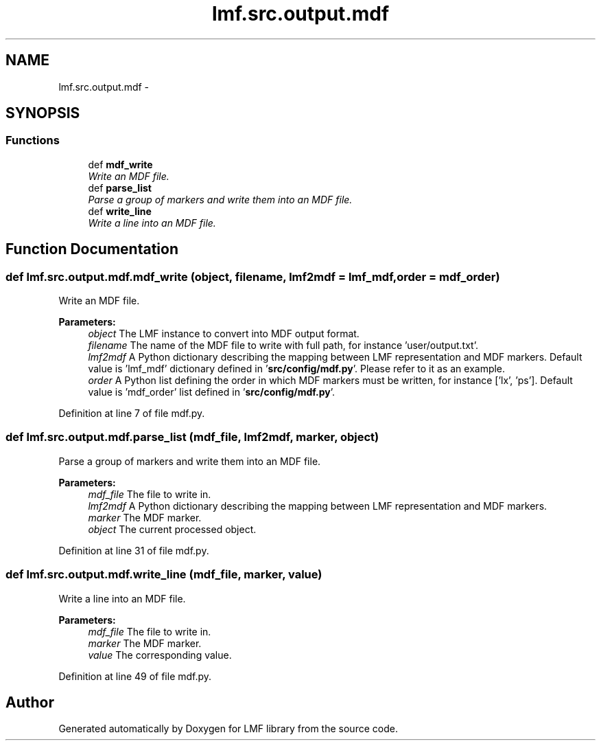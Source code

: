 .TH "lmf.src.output.mdf" 3 "Fri Jul 24 2015" "LMF library" \" -*- nroff -*-
.ad l
.nh
.SH NAME
lmf.src.output.mdf \- 
.SH SYNOPSIS
.br
.PP
.SS "Functions"

.in +1c
.ti -1c
.RI "def \fBmdf_write\fP"
.br
.RI "\fIWrite an MDF file\&. \fP"
.ti -1c
.RI "def \fBparse_list\fP"
.br
.RI "\fIParse a group of markers and write them into an MDF file\&. \fP"
.ti -1c
.RI "def \fBwrite_line\fP"
.br
.RI "\fIWrite a line into an MDF file\&. \fP"
.in -1c
.SH "Function Documentation"
.PP 
.SS "def lmf\&.src\&.output\&.mdf\&.mdf_write (object, filename, lmf2mdf = \fClmf_mdf\fP, order = \fCmdf_order\fP)"

.PP
Write an MDF file\&. 
.PP
\fBParameters:\fP
.RS 4
\fIobject\fP The LMF instance to convert into MDF output format\&. 
.br
\fIfilename\fP The name of the MDF file to write with full path, for instance 'user/output\&.txt'\&. 
.br
\fIlmf2mdf\fP A Python dictionary describing the mapping between LMF representation and MDF markers\&. Default value is 'lmf_mdf' dictionary defined in '\fBsrc/config/mdf\&.py\fP'\&. Please refer to it as an example\&. 
.br
\fIorder\fP A Python list defining the order in which MDF markers must be written, for instance ['lx', 'ps']\&. Default value is 'mdf_order' list defined in '\fBsrc/config/mdf\&.py\fP'\&. 
.RE
.PP

.PP
Definition at line 7 of file mdf\&.py\&.
.SS "def lmf\&.src\&.output\&.mdf\&.parse_list (mdf_file, lmf2mdf, marker, object)"

.PP
Parse a group of markers and write them into an MDF file\&. 
.PP
\fBParameters:\fP
.RS 4
\fImdf_file\fP The file to write in\&. 
.br
\fIlmf2mdf\fP A Python dictionary describing the mapping between LMF representation and MDF markers\&. 
.br
\fImarker\fP The MDF marker\&. 
.br
\fIobject\fP The current processed object\&. 
.RE
.PP

.PP
Definition at line 31 of file mdf\&.py\&.
.SS "def lmf\&.src\&.output\&.mdf\&.write_line (mdf_file, marker, value)"

.PP
Write a line into an MDF file\&. 
.PP
\fBParameters:\fP
.RS 4
\fImdf_file\fP The file to write in\&. 
.br
\fImarker\fP The MDF marker\&. 
.br
\fIvalue\fP The corresponding value\&. 
.RE
.PP

.PP
Definition at line 49 of file mdf\&.py\&.
.SH "Author"
.PP 
Generated automatically by Doxygen for LMF library from the source code\&.
